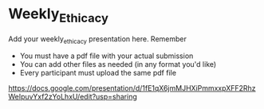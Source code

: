 * Weekly_Ethicacy

Add your weekly_ethicacy presentation here. Remember
- You must have a pdf file with your actual submission
- You can add other files as needed (in any format you'd like)
- Every participant must upload the same pdf file

https://docs.google.com/presentation/d/1fE1qX6jmMJHXiPmmxxpXFF2RhzWeIpuvYxf2zYoLhxU/edit?usp=sharing


  
